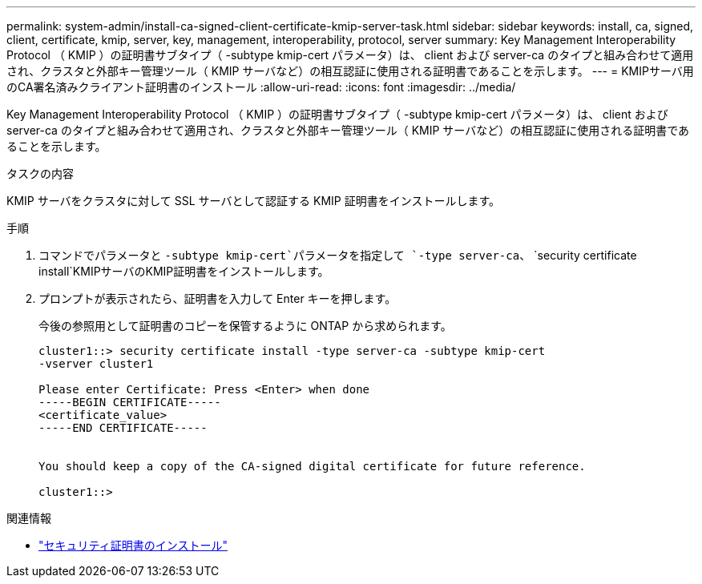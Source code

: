 ---
permalink: system-admin/install-ca-signed-client-certificate-kmip-server-task.html 
sidebar: sidebar 
keywords: install, ca, signed, client, certificate, kmip, server, key, management, interoperability, protocol, server 
summary: Key Management Interoperability Protocol （ KMIP ）の証明書サブタイプ（ -subtype kmip-cert パラメータ）は、 client および server-ca のタイプと組み合わせて適用され、クラスタと外部キー管理ツール（ KMIP サーバなど）の相互認証に使用される証明書であることを示します。 
---
= KMIPサーバ用のCA署名済みクライアント証明書のインストール
:allow-uri-read: 
:icons: font
:imagesdir: ../media/


[role="lead"]
Key Management Interoperability Protocol （ KMIP ）の証明書サブタイプ（ -subtype kmip-cert パラメータ）は、 client および server-ca のタイプと組み合わせて適用され、クラスタと外部キー管理ツール（ KMIP サーバなど）の相互認証に使用される証明書であることを示します。

.タスクの内容
KMIP サーバをクラスタに対して SSL サーバとして認証する KMIP 証明書をインストールします。

.手順
. コマンドでパラメータと `-subtype kmip-cert`パラメータを指定して `-type server-ca`、 `security certificate install`KMIPサーバのKMIP証明書をインストールします。
. プロンプトが表示されたら、証明書を入力して Enter キーを押します。
+
今後の参照用として証明書のコピーを保管するように ONTAP から求められます。

+
[listing]
----
cluster1::> security certificate install -type server-ca -subtype kmip-cert
-vserver cluster1

Please enter Certificate: Press <Enter> when done
-----BEGIN CERTIFICATE-----
<certificate_value>
-----END CERTIFICATE-----


You should keep a copy of the CA-signed digital certificate for future reference.

cluster1::>
----


.関連情報
* link:https://docs.netapp.com/us-en/ontap-cli/security-certificate-install.html["セキュリティ証明書のインストール"^]


